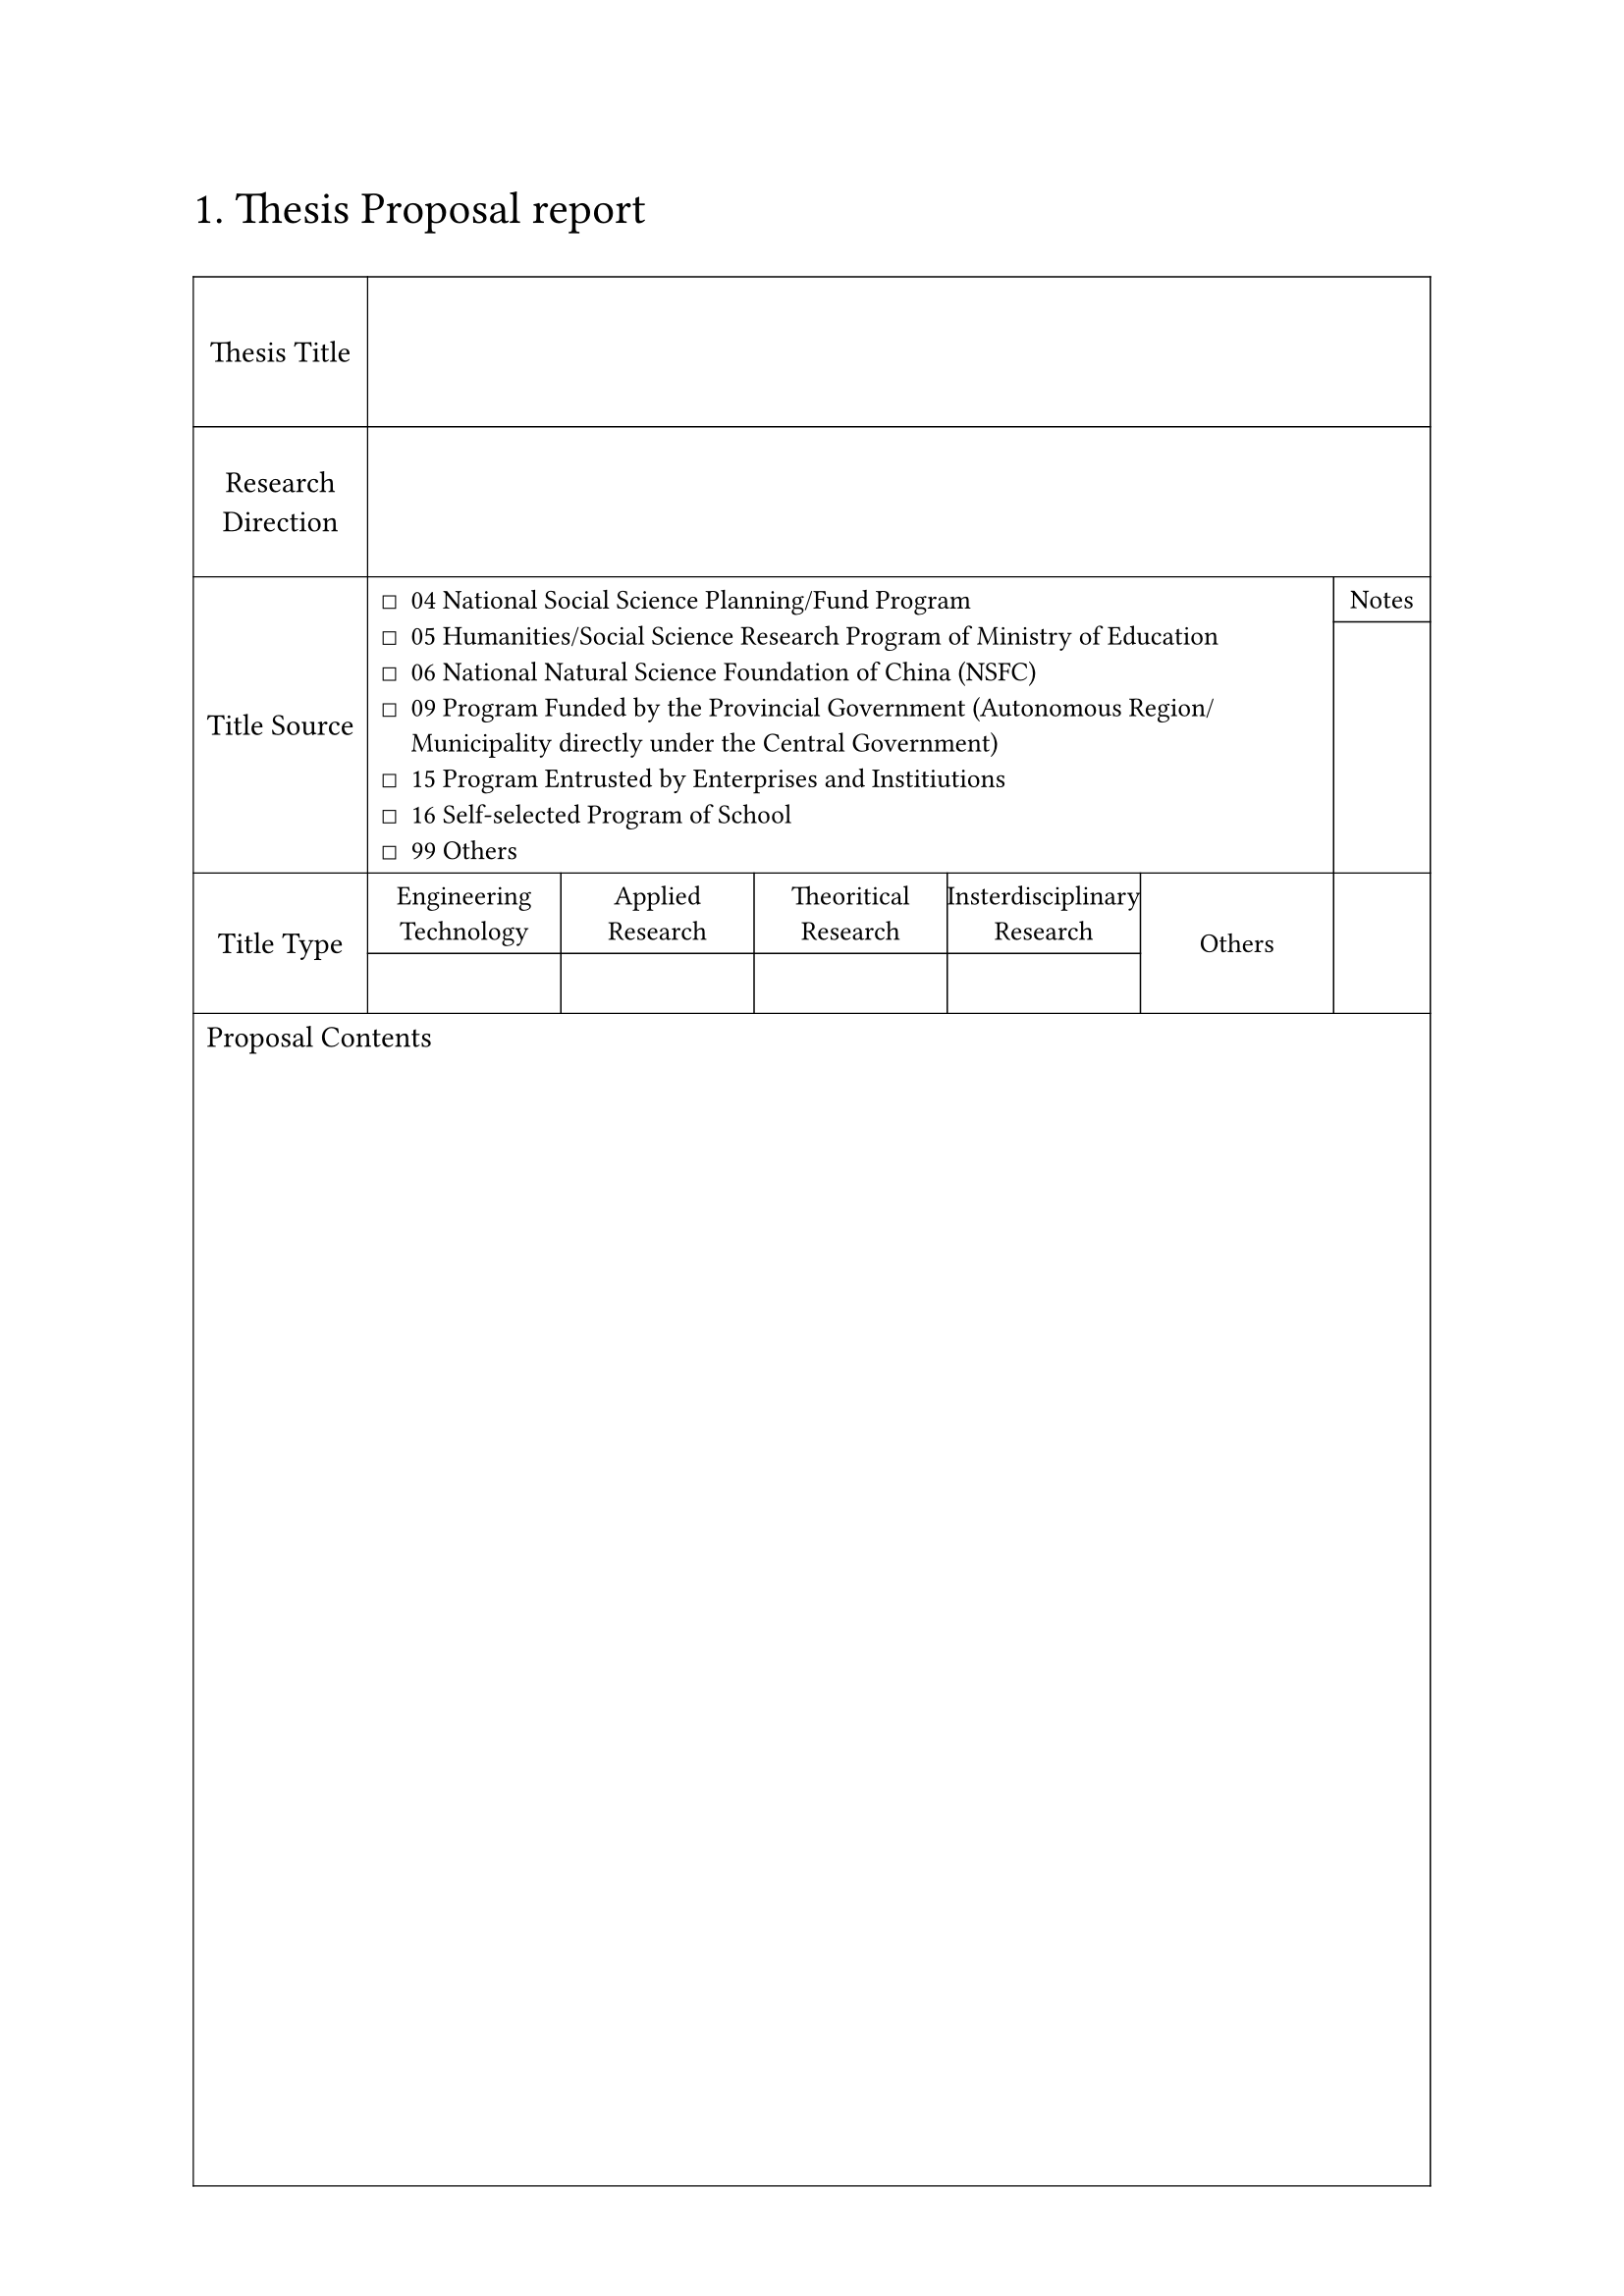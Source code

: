 #text(size: 1.5em, "1. Thesis Proposal report")

#let title-sources = list(
  marker: $ballot$,
  [04 National Social Science Planning/Fund Program],
  [05 Humanities/Social Science Research Program of Ministry of Education],
  [06 National Natural Science Foundation of China (NSFC)],
  [09 Program Funded by the Provincial Government (Autonomous Region/Municipality directly under the Central Government)],
  [15 Program Entrusted by Enterprises and Institiutions],
  [16 Self-selected Program of School],
  [99 Others],
)

#show table.cell: it => {
  if it.x > 0 {
    return text(size: 0.9em, it)
  }

  return it
}

#let table-len = 7
#let table-rows = 4

#block(
  width: 100%,
  height: 100%,
  table(
    align: horizon + center,
    //     tt   rd   ts    note  tt    opt  pc
    rows: (5em, 5em, auto, auto, auto, 2em, 1fr),
    //       header    title type options          notes
    columns: (auto,) + (table-len - 2) * (2fr, ) + (1fr, ),
    stroke: 0.5pt + black,

    [Thesis Title], table.cell(colspan: table-len - 1, []),
    [Research \ Direction], table.cell(colspan: table-len - 1, []),

    table.cell(rowspan: 2, [Title Source]),
    table.cell(rowspan: 2, align: horizon + left, colspan: table-len - 2, title-sources),
    [Notes],
    [],

    table.cell(rowspan: 2, [Title Type]),
    [Engineering Technology],
    [Applied Research],
    [Theoritical Research],
    [Insterdisciplinary Research],

    table.cell(rowspan: 2, [Others]),
    table.cell(rowspan: 2, []),
    // Empty column below the title types
    [ ],
    [ ],
    [ ],
    [ ],

    table.cell(colspan: table-len , align: top + left, [Proposal Contents])
  ),
)


